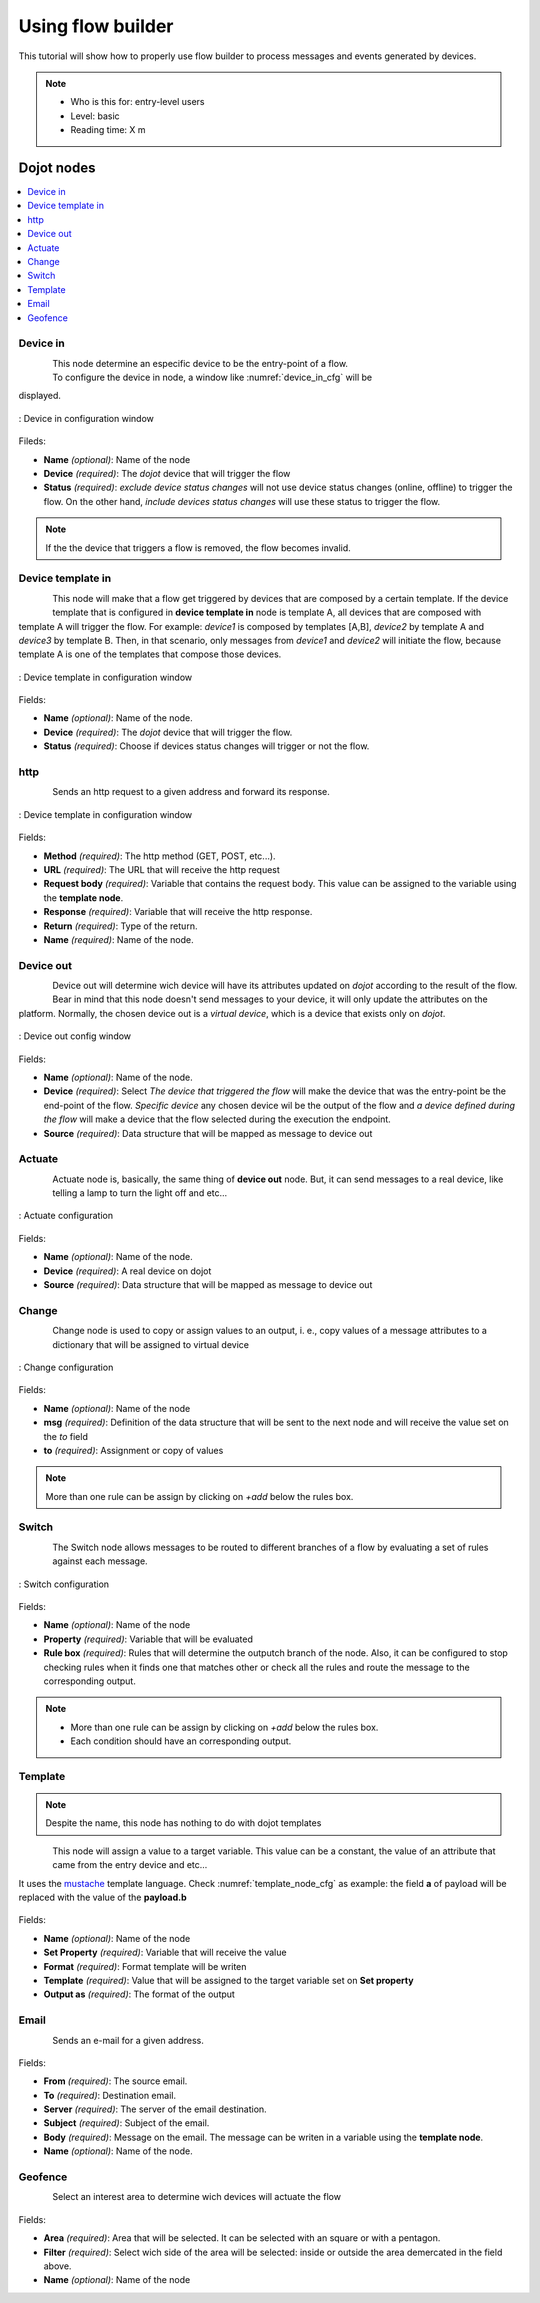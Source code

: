.. _Flow:

Using flow builder
==================


This tutorial will show how to properly use flow builder to process messages
and events generated by devices.

.. note::
   - Who is this for: entry-level users
   - Level: basic
   - Reading time: X m

Dojot nodes
-----------

.. contents::
  :local:

Device in
****

.. _device_in_node:
.. figure:: images/nodes/device_node.png
    :width: 80%
    :align: left
    :alt: device_node

| This node determine an especific device to be the entry-point of a flow.
| To configure the device in node, a window like :numref:`device_in_cfg` will be
displayed.

.. _device_in_cfg:
.. figure:: images/nodes/device_node_cfg.png
    :width: 50%
    :align: center
    :alt: devicein_node_cfg

    : Device in configuration window

Fileds:

* **Name** *(optional)*: Name of the node
* **Device** *(required)*: The *dojot* device that will trigger the flow
* **Status** *(required)*: *exclude device status changes* will not use device status changes (online, offline) to trigger the flow. On the other hand, *include devices status changes* will use these status to trigger the flow.

.. note::
    If the the device that triggers a flow is removed, the flow becomes invalid.

Device template in
***********

.. _devicetemplate_in_node:
.. figure:: images/nodes/devicetemplate_node.png
    :width: 80%
    :align: left
    :alt: devicetemplatein_node

This node will make that a flow get triggered by devices that are composed by a certain
template. If the device template that is configured in **device template in** node is template A, all devices 
that are composed with template A will trigger the flow. For example: *device1* is composed by templates [A,B], 
*device2* by template A and *device3* by template B. Then, in that scenario, only messages from *device1* and
*device2* will initiate the flow, because template A is one of the templates that compose those devices.

.. _devicetemplate_in_node:
.. figure:: images/nodes/devicetemplate_node_cfg.png
    :width: 50%
    :align: center
    :alt: devicetemplatein_node

    : Device template in configuration window

Fields:

* **Name** *(optional)*: Name of the node.
* **Device** *(required)*: The *dojot* device that will trigger the flow.
* **Status** *(required)*: Choose if devices status changes will trigger or not the flow.

http
****

.. _http_node:
.. figure:: images/nodes/http_node.png
    :width: 80%
    :align: left
    :alt: http_node

Sends an http request to a given address and forward its response.

.. _http_in_node:
.. figure:: images/nodes/http_node_cfg.png
    :width: 50%
    :align: center
    :alt: httpin_node

    : Device template in configuration window

Fields:

* **Method** *(required)*: The http method (GET, POST, etc...).
* **URL** *(required)*: The URL that will receive the http request
* **Request body** *(required)*: Variable that contains the request body. This value can be assigned to the variable using the **template node**.
* **Response** *(required)*: Variable that will receive the http response.
* **Return** *(required)*: Type of the return.
* **Name** *(required)*: Name of the node.


Device out
**********

.. _deviceout_node:
.. figure:: images/nodes/deviceout_node.png
    :width: 80%
    :align: left
    :alt: deviceout_node

Device out will determine wich device will have its attributes updated on *dojot* according
to the result of the flow. Bear in mind that this node doesn't send messages to your
device, it will only update the attributes on the platform. Normally, the chosen
device out is a *virtual device*, which is a device that exists only on *dojot*.
    
.. _deviceout_node_cfg:
.. figure:: images/nodes/deviceout_node_cfg.png
    :width: 50%
    :align: center
    :alt: deviceout_node_cfg

    : Device out config window

Fields:

- **Name** *(optional)*: Name of the node.
- **Device** *(required)*: Select *The device that triggered the flow* will make the device that was the entry-point
  be the end-point of the flow. *Specific device* any chosen device wil be the output of the flow and *a device 
  defined during the flow* will make a device that the flow selected during the execution the endpoint.
- **Source** *(required)*: Data structure that will be mapped as message to device out

Actuate
*******

.. _actuate_node:
.. figure:: images/nodes/actuate_node.png
    :width: 80%
    :align: left
    :alt: actuate_node

Actuate node is, basically, the same thing of **device out** node. But, it can send messages
to a real device, like telling a lamp to turn the light off and etc...

.. _actuate_node_cfg:
.. figure:: images/nodes/actuate_node_cfg.png
    :width: 50%
    :align: center
    :alt: actuate_node_cfg

    : Actuate configuration

Fields:

* **Name** *(optional)*: Name of the node.
* **Device** *(required)*: A real device on dojot
* **Source** *(required)*: Data structure that will be mapped as message to device out

Change
*******

.. _change_node:
.. figure:: images/nodes/change_node.png
    :width: 80%
    :align: left
    :alt: change_node

Change node is used to copy or assign values to an output, i. e., copy
values of a message attributes to a dictionary that will be assigned to
virtual device                                                                                      
                                                                                

.. _change_node_cfg:
.. figure:: images/nodes/change_node_cfg.png
    :width: 50%
    :align: center
    :alt: change_node_cfg

    : Change configuration

Fields:

* **Name** *(optional)*: Name of the node
* **msg** *(required)*: Definition of the data structure that will be sent to the next node and will
  receive the value set on the *to* field 
* **to** *(required)*: Assignment or copy of values

.. note::
    More than one rule can be assign by clicking on *+add* below the rules box.

Switch
*******

.. _switch_node:
.. figure:: images/nodes/switch_node.png
    :width: 80%
    :align: left
    :alt: switch_node

The Switch node allows messages to be routed to different branches of a flow by evaluating a set of rules against each message.

.. _switch_node_cfg:
.. figure:: images/nodes/switch_node_cfg.png
    :width: 50%
    :align: center
    :alt: switch_node_cfg

    : Switch configuration

Fields:

* **Name** *(optional)*: Name of the node
* **Property** *(required)*: Variable that will be evaluated 
* **Rule box** *(required)*: Rules that will determine the outputch branch of the node.
  Also, it can be configured to stop checking rules when it finds one that matches other
  or check all the rules and route the message to the corresponding output.

.. note::
    - More than one rule can be assign by clicking on *+add* below the rules box.
    - Each condition should have an corresponding output.

Template
********

.. note::
    Despite the name, this node has nothing to do with dojot templates

.. _template_node:
.. figure:: images/nodes/template_node.png
    :width: 80%
    :align: left
    :alt: template_node

This node will assign a value to a target variable. This value can be a constant,
the value of an attribute that came from the entry device and etc...

It uses the `mustache`_ template language.
Check :numref:`template_node_cfg` as example:
the field **a** of payload will be replaced with the value of the **payload.b**



.. _template_node_cfg:
.. figure:: images/nodes/template_node_cfg.png
    :width: 50%
    :align: center
    :alt: template_node_cfg

Fields:

* **Name** *(optional)*: Name of the node
* **Set Property** *(required)*: Variable that will receive the value
* **Format** *(required)*: Format template will be writen
* **Template** *(required)*: Value that will be assigned to the target variable set on **Set property**
* **Output as** *(required)*: The format of the output

Email
*****

.. _email_node:
.. figure:: images/nodes/email_node.png
    :width: 80%
    :align: left
    :alt: email_node

Sends an e-mail for a given address.

.. _email_node_cfg:
.. figure:: images/nodes/email_node_cfg.png
    :width: 50%
    :align: center
    :alt: email_node_cfg

Fields:

* **From** *(required)*: The source email.
* **To** *(required)*: Destination email.
* **Server** *(required)*: The server of the email destination.
* **Subject** *(required)*: Subject of the email.
* **Body** *(required)*: Message on the email. The message can be writen in a variable using the **template node**.
* **Name** *(optional)*: Name of the node.

Geofence
********

.. _geofence_node:
.. figure:: images/nodes/geofence_node.png
    :width: 80%
    :align: left
    :alt: geofence_node

Select an interest area to determine wich devices will actuate the flow

.. _geofence_node_cfg:
.. figure:: images/nodes/geofence_node_cfg.png
    :width: 50%
    :align: center
    :alt: geofence_node_cfg

Fields:

* **Area** *(required)*: Area that will be selected. It can be selected with an square or with a pentagon.
* **Filter** *(required)*: Select wich side of the area will be selected: inside or outside the area demercated in the field above.
* **Name** *(optional)*: Name of the node

.. _mustache: https://mustache.github.io/mustache.5.html